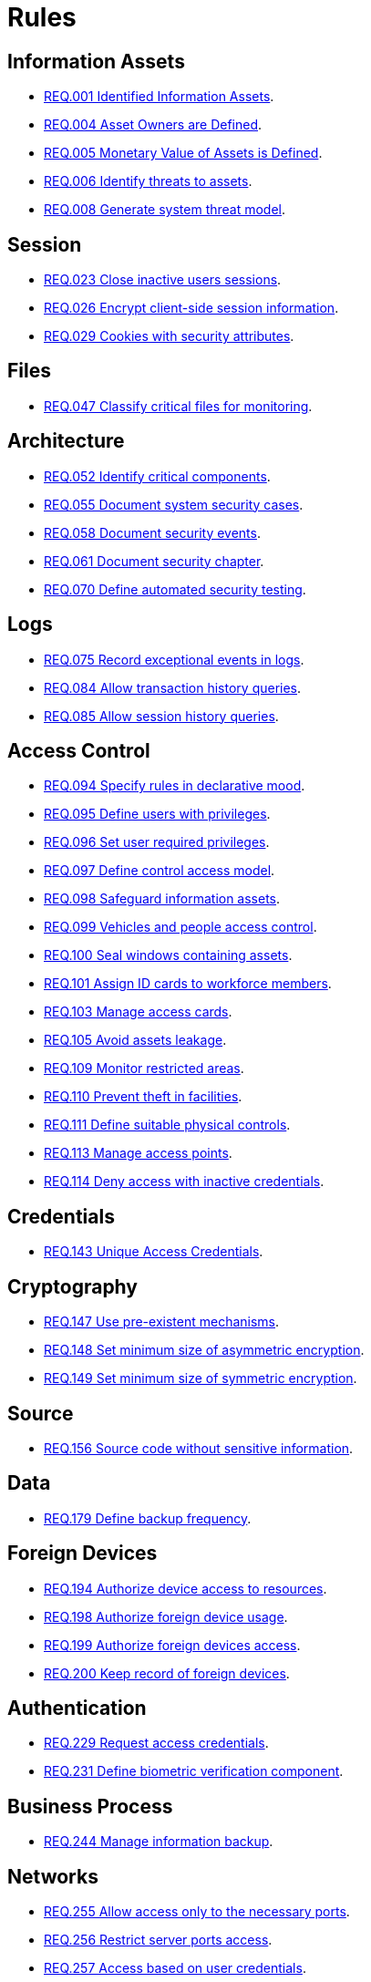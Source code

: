 :slug: rules/
:category: rules
:description: The purpose of this page is to present the products offered by Fluid Attacks. Rules is a recompilation of several security criteria developed by Fluid Attacks, based on different international standards in order to assure the information security of the company in different areas.
:keywords: Fluid Attacks, Products, Rules, Criteria, Security, Applications.
:translate: rules/

= Rules

== Information Assets

* link:001/[REQ.001 Identified Information Assets].
* link:004/[REQ.004 Asset Owners are Defined].
* link:005/[REQ.005 Monetary Value of Assets is Defined].
* link:006/[REQ.006 Identify threats to assets].
* link:008/[REQ.008 Generate system threat model].

== Session

* link:023/[REQ.023 Close inactive users sessions].
* link:026/[REQ.026 Encrypt client-side session information].
* link:029/[REQ.029 Cookies with security attributes].

== Files

* link:047/[REQ.047 Classify critical files for monitoring].

== Architecture

* link:052/[REQ.052 Identify critical components].
* link:055/[REQ.055 Document system security cases].
* link:058/[REQ.058 Document security events].
* link:061/[REQ.061 Document security chapter].
* link:070/[REQ.070 Define automated security testing].

== Logs

* link:075/[REQ.075 Record exceptional events in logs].
* link:084/[REQ.084 Allow transaction history queries].
* link:085/[REQ.085 Allow session history queries].

== Access Control

* link:094/[REQ.094 Specify rules in declarative mood].
* link:095/[REQ.095 Define users with privileges].
* link:096/[REQ.096 Set user required privileges].
* link:097/[REQ.097 Define control access model].
* link:098/[REQ.098 Safeguard information assets].
* link:099/[REQ.099 Vehicles and people access control].
* link:100/[REQ.100 Seal windows containing assets].
* link:101/[REQ.101 Assign ID cards to workforce members].
* link:103/[REQ.103 Manage access cards].
* link:105/[REQ.105 Avoid assets leakage].
* link:109/[REQ.109 Monitor restricted areas].
* link:110/[REQ.110 Prevent theft in facilities].
* link:111/[REQ.111 Define suitable physical controls].
* link:113/[REQ.113 Manage access points].
* link:114/[REQ.114 Deny access with inactive credentials].

== Credentials

* link:143/[REQ.143 Unique Access Credentials].

== Cryptography

* link:147/[REQ.147 Use pre-existent mechanisms].
* link:148/[REQ.148 Set minimum size of asymmetric encryption].
* link:149/[REQ.149 Set minimum size of symmetric encryption].

== Source

* link:156/[REQ.156 Source code without sensitive information].

== Data

* link:179/[REQ.179 Define backup frequency].

== Foreign Devices

* link:194/[REQ.194 Authorize device access to resources].
* link:198/[REQ.198 Authorize foreign device usage].
* link:199/[REQ.199 Authorize foreign devices access].
* link:200/[REQ.200 Keep record of foreign devices].

== Authentication

* link:229/[REQ.229 Request access credentials].
* link:231/[REQ.231 Define biometric verification component].

== Business Process

* link:244/[REQ.244 Manage information backup].

== Networks

* link:255/[REQ.255 Allow access only to the necessary ports].
* link:256/[REQ.256 Restrict server ports access].
* link:257/[REQ.257 Access based on user credentials].

== Control

* link:296/[REQ.296 Install physical intrusion alarms].
* link:297/[REQ.297 Install sensors on information assets].

